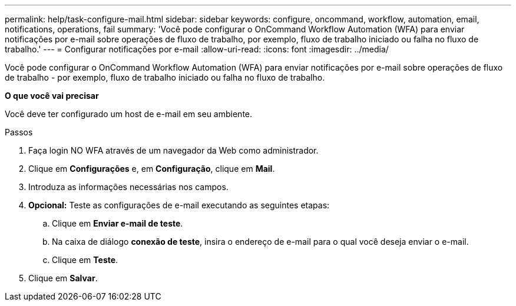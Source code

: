 ---
permalink: help/task-configure-mail.html 
sidebar: sidebar 
keywords: configure, oncommand, workflow, automation, email, notifications, operations, fail 
summary: 'Você pode configurar o OnCommand Workflow Automation (WFA) para enviar notificações por e-mail sobre operações de fluxo de trabalho, por exemplo, fluxo de trabalho iniciado ou falha no fluxo de trabalho.' 
---
= Configurar notificações por e-mail
:allow-uri-read: 
:icons: font
:imagesdir: ../media/


[role="lead"]
Você pode configurar o OnCommand Workflow Automation (WFA) para enviar notificações por e-mail sobre operações de fluxo de trabalho - por exemplo, fluxo de trabalho iniciado ou falha no fluxo de trabalho.

*O que você vai precisar*

Você deve ter configurado um host de e-mail em seu ambiente.

.Passos
. Faça login NO WFA através de um navegador da Web como administrador.
. Clique em *Configurações* e, em *Configuração*, clique em *Mail*.
. Introduza as informações necessárias nos campos.
. *Opcional:* Teste as configurações de e-mail executando as seguintes etapas:
+
.. Clique em *Enviar e-mail de teste*.
.. Na caixa de diálogo *conexão de teste*, insira o endereço de e-mail para o qual você deseja enviar o e-mail.
.. Clique em *Teste*.


. Clique em *Salvar*.

